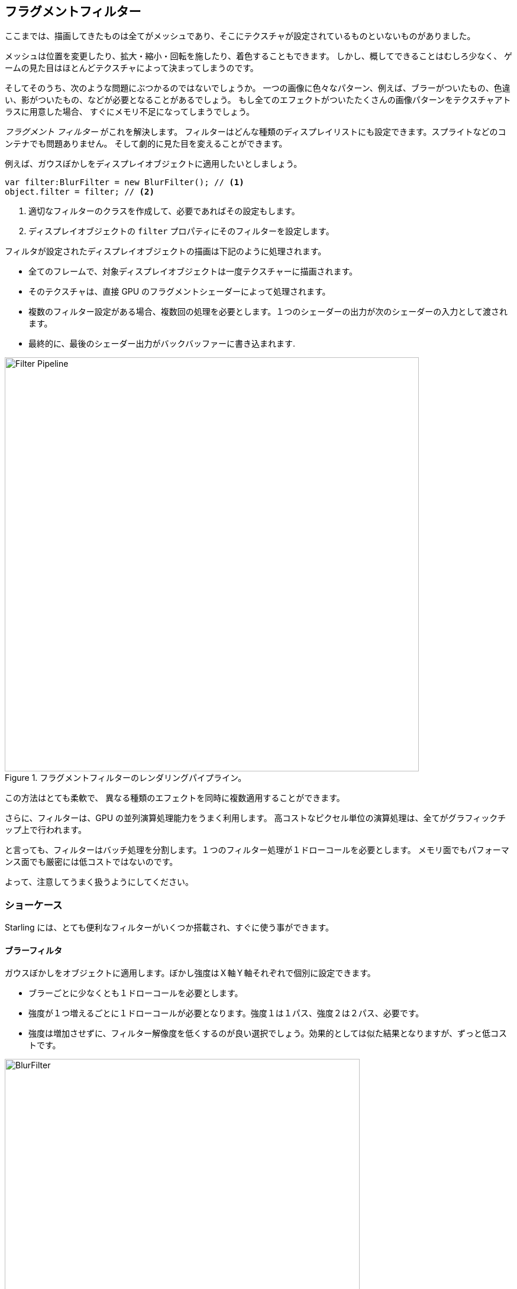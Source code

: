 == フラグメントフィルター

//原文：Up until now, everything we rendered were meshes with (or without) textures mapped onto them.
ここまでは、描画してきたものは全てがメッシュであり、そこにテクスチャが設定されているものといないものがありました。

メッシュは位置を変更したり、拡大・縮小・回転を施したり、着色することもできます。
//原文：All in all, however, the possibilities are rather limited --
しかし、概してできることはむしろ少なく、
//原文：the look of the game is solely defined by its textures.
ゲームの見た目はほとんどテクスチャによって決まってしまうのです。

そしてそのうち、次のような問題にぶつかるのではないでしょうか。
一つの画像に色々なパターン、例えば、ブラーがついたもの、色違い、影がついたもの、などが必要となることがあるでしょう。
もし全てのエフェクトがついたたくさんの画像パターンをテクスチャアトラスに用意した場合、
すぐにメモリ不足になってしまうでしょう。

_フラグメント フィルター_ がこれを解決します。
フィルターはどんな種類のディスプレイリストにも設定できます。スプライトなどのコンテナでも問題ありません。
そして劇的に見た目を変えることができます。

例えば、ガウスぼかしをディスプレイオブジェクトに適用したいとしましょう。

[source, as3]
----
var filter:BlurFilter = new BlurFilter(); // <1>
object.filter = filter; // <2>
----
<1> 適切なフィルターのクラスを作成して、必要であればその設定もします。
<2> ディスプレイオブジェクトの `filter` プロパティにそのフィルターを設定します。

フィルタが設定されたディスプレイオブジェクトの描画は下記のように処理されます。

* 全てのフレームで、対象ディスプレイオブジェクトは一度テクスチャーに描画されます。
* そのテクスチャは、直接 GPU のフラグメントシェーダーによって処理されます。
* 複数のフィルター設定がある場合、複数回の処理を必要とします。１つのシェーダーの出力が次のシェーダーの入力として渡されます。
* 最終的に、最後のシェーダー出力がバックバッファーに書き込まれます.

.フラグメントフィルターのレンダリングパイプライン。
image::filter-pipeline.png[Filter Pipeline, 700]

この方法はとても柔軟で、
//原文：allowing to produce all kinds of different effects (as we will see shortly).
異なる種類のエフェクトを同時に複数適用することができます。
//翻訳削除：（この後すぐサンプルを見せます。）

//原文：Furthermore, it makes great use of the GPU's parallel processing abilities;
さらに、フィルターは、GPU の並列演算処理能力をうまく利用します。
//原文：all the expensive per-pixel logic is executed right on the graphics chip.
高コストなピクセル単位の演算処理は、全てがグラフィックチップ上で行われます。

と言っても、フィルターはバッチ処理を分割します。１つのフィルター処理が１ドローコールを必要とします。
//原文：They are not exactly cheap, both regarding memory usage and performance.
メモリ面でもパフォーマンス面でも厳密には低コストではないのです。

よって、注意してうまく扱うようにしてください。

=== ショーケース

//原文：Out of the box, ＝ 使うのが簡単な？
Starling には、とても便利なフィルターがいくつか搭載され、すぐに使う事ができます。

==== ブラーフィルタ

ガウスぼかしをオブジェクトに適用します。ぼかし強度はＸ軸Ｙ軸それぞれで個別に設定できます。

* ブラーごとに少なくとも１ドローコールを必要とします。
* 強度が１つ増えるごとに１ドローコールが必要となります。強度１は１パス、強度２は２パス、必要です。
* 強度は増加させずに、フィルター解像度を低くするのが良い選択でしょう。効果的としては似た結果となりますが、ずっと低コストです。

.実際に _ブラーフィルター_ を動作させた例。
image::filter-blur.png[BlurFilter, 600]

==== カラーマトリックスフィルター

オブジェクトのカラーを動的に置き換えます。明度、彩度、色相を置き換えたり、完全に色味を反転したりします。

このフィルターは各ピクセルごとに、カラー値とアルファ値を 4x5 マトリックスで行列演算します。
とても柔軟なコンセプトですが、その演算のための適切な行列値を手計算で得るのは難しい作業です。
この理由で、このクラスにはいくつかの便利なメソッドが用意されました。
色相や彩度を変えたいなど、適用したいエフェクトをのために必要な行列を用意してくれます。

* 複数のカラー変更効果を１つのフィルターとしてまとめて設定することができます。
それぞれのメソッドを使えば、明度と彩度を同時に変更する事ができます。
* このフィルター処理に必要なドローコール数は１パスです。

.実施に _カラーマトリックスフィルター_ を動作させた例。
image::filter-colormatrix.png[ColorMatrixFilter, 600]

==== ドロップシャドーフィルターとグローフィルター

これら２つのフィルターは元々のオブジェクトを全面に配置し、そのオブジェクトをぼかして色味が加えられたものを背面に配置します。

* そのような手順のため、これらのフィルターは高コストです。ブラーフィルター効果に追加で処理を加えた状態なわけですので。

._実際に _ドロップシャドーフィルター_ と _グローフィルター_ を動作させた例。
image::filter-dropshadow+glow.png[DropShadow and Glow filter, 300]

==== ディスプレースメントマップフィルター

テクスチャーの色味に基づき、ターゲットのオブジェクトの形状を変化させます。

* 扱いが難しいですが、とても強力な機能です！
* 水面への写り込み、レンズの歪み、爆発の衝撃波、などをこのフィルターを使って実現可能です。
ifdef::target-handbook[]
* このフィルターについては後続の章で詳しく扱います。
endif::[]

.いくつかのテクスチャを適用したディスプレースメントマップフィルターの様子。
image::filter-displacementmap.png[Other filters, 450]

==== フィルターチェイン

_FilterChain_ クラスを用いると、いくつかのフィルターを組み合わせて１つのディスプレイオブジェクトに適用する事ができます。
フィルターは設定された順序そのままで処理されます。ドローコール数はフィルターが増えるごとに増加します。

._カラーマトリックスフィルター-_ と _ドロップシャドウフィルター_ を組み合わせた様子。
image::filter-chain.png[FilterChain, 150]

=== パフォーマンス調整

すでに上で述べましたが、
//原文：while the GPU processing part is very efficient, 
GPU での処理部分はとても効率的であるものの、
//原文：the additional draw calls make fragment filters rather expensive.
追加のドローコールがフィルターをむしろ高コストにします。
//原文：However, Starling does its best to optimize filters.
しかし Starling はフィルターを最適化して、できる限り効率的に動作しようとします。

* オブジェクトの位置がステージ座標で見て２つのフレーム間で変化しない場合、もしくはスケールや色味などが変化しない場合、Starling はそれを認識し、フィルター出力をキャッシュします。
フィルターが再度処理されなくて良い場合に行われる事で、オブジェクトは、ただの１枚の画像であるかのように振舞います。
* 一方で、オブジェクトが絶えず移動している場合、最後のフィルター処理はテクスチャではなく、絶えずバックバッファーに直接描画されます。
これによりドローコールが１回節約されます。
* オブジェクトが動いていた場合にもフィルター出力をキャッシュさせたい場合、`filter.cache()` 命令を呼び出してください。
(再度言いますが）これによりオブジェクトはただの１枚の画像のように振舞います。
しかし、対象オブジェクトの変化を描画に反映させるためには、`cache` または `uncache` 命令を明示的に呼び出しなおす必要があります。
* `resolution` 及び `textureFormat` プロパティを調整する事でメモリー使用量を抑える事ができるでしょう。ただしこの方法の場合、イメージ品質の低下も伴います。

=== フィルターについてさらに

ここまでで、フィルターを自分で作ってみたいと思いましたか？
その話題については、もう少し後の <<Custom Filters>> の項で扱います。

それまでは、他の Starling デベロッパーが作成したフィルターを試してみてはどうでしょう。
この https://github.com/devon-o/Starling-Filters[フィルターコレクション] は devon-o 氏による素晴らしいフィルターの例です。
